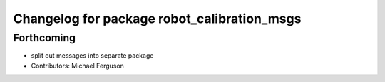 ^^^^^^^^^^^^^^^^^^^^^^^^^^^^^^^^^^^^^^^^^^^^
Changelog for package robot_calibration_msgs
^^^^^^^^^^^^^^^^^^^^^^^^^^^^^^^^^^^^^^^^^^^^

Forthcoming
-----------
* split out messages into separate package
* Contributors: Michael Ferguson
